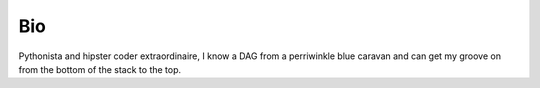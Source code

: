 Bio
###

Pythonista and hipster coder extraordinaire, I know a DAG from a perriwinkle
blue caravan and can get my groove on from the bottom of the stack to the top.
